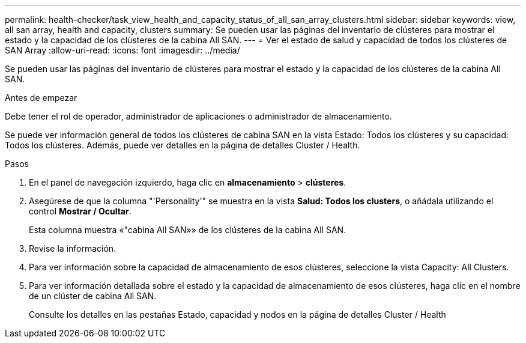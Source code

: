 ---
permalink: health-checker/task_view_health_and_capacity_status_of_all_san_array_clusters.html 
sidebar: sidebar 
keywords: view, all san array, health and capacity, clusters 
summary: Se pueden usar las páginas del inventario de clústeres para mostrar el estado y la capacidad de los clústeres de la cabina All SAN. 
---
= Ver el estado de salud y capacidad de todos los clústeres de SAN Array
:allow-uri-read: 
:icons: font
:imagesdir: ../media/


[role="lead"]
Se pueden usar las páginas del inventario de clústeres para mostrar el estado y la capacidad de los clústeres de la cabina All SAN.

.Antes de empezar
Debe tener el rol de operador, administrador de aplicaciones o administrador de almacenamiento.

Se puede ver información general de todos los clústeres de cabina SAN en la vista Estado: Todos los clústeres y su capacidad: Todos los clústeres. Además, puede ver detalles en la página de detalles Cluster / Health.

.Pasos
. En el panel de navegación izquierdo, haga clic en *almacenamiento* > *clústeres*.
. Asegúrese de que la columna "'Personality'" se muestra en la vista *Salud: Todos los clusters*, o añádala utilizando el control *Mostrar / Ocultar*.
+
Esta columna muestra «"cabina All SAN»» de los clústeres de la cabina All SAN.

. Revise la información.
. Para ver información sobre la capacidad de almacenamiento de esos clústeres, seleccione la vista Capacity: All Clusters.
. Para ver información detallada sobre el estado y la capacidad de almacenamiento de esos clústeres, haga clic en el nombre de un clúster de cabina All SAN.
+
Consulte los detalles en las pestañas Estado, capacidad y nodos en la página de detalles Cluster / Health


